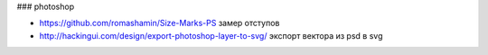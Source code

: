 ### photoshop

+ https://github.com/romashamin/Size-Marks-PS замер отступов
+ http://hackingui.com/design/export-photoshop-layer-to-svg/ экспорт вектора из psd в svg